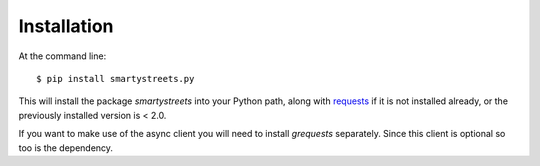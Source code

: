============
Installation
============

At the command line::

    $ pip install smartystreets.py

This will install the package `smartystreets` into your Python path, along with
`requests <http://docs.python-requests.org/en/latest/>`_ if it is not installed
already, or the previously installed version is < 2.0.

If you want to make use of the async client you will need to install `grequests`
separately. Since this client is optional so too is the dependency.
